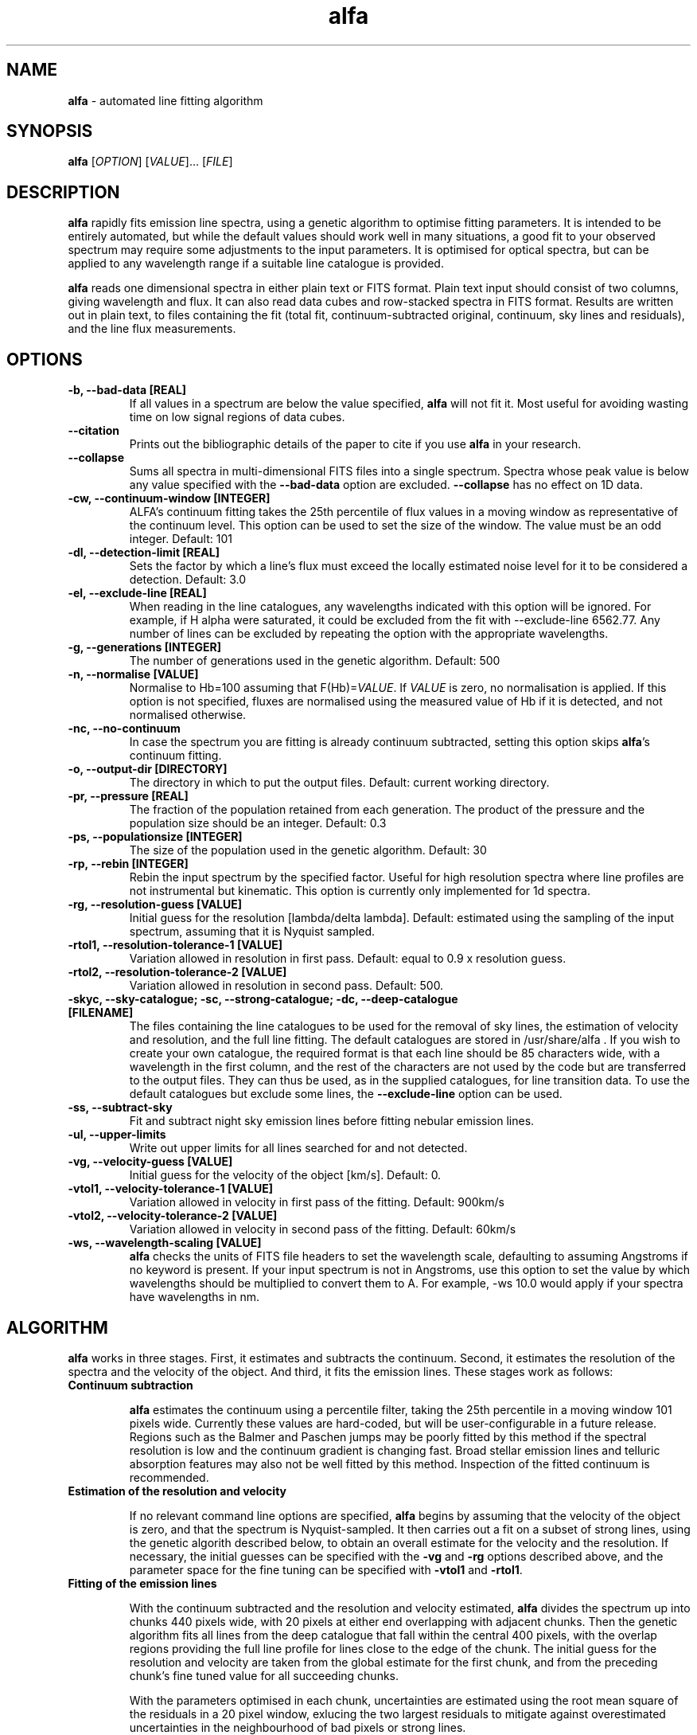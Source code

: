 .\" Manpage for alfa.
.TH alfa 1 "26 Aug 2016" "1.0" "alfa man page"
.SH NAME
\fBalfa\fR \- automated line fitting algorithm
.SH SYNOPSIS
\fBalfa\fR [\fIOPTION\fR] [\fIVALUE\fR]... [\fIFILE\fR]
.SH DESCRIPTION
\fBalfa\fR rapidly fits emission line spectra, using a genetic algorithm to optimise fitting parameters.  It is intended to be entirely automated, but while the default values should work well in many situations, a good fit to your observed spectrum may require some adjustments to the input parameters.  It is optimised for optical spectra, but can be applied to any wavelength range if a suitable line catalogue is provided.
.PP
\fBalfa\fR reads one dimensional spectra in either plain text or FITS format.  Plain text input should consist of two columns, giving wavelength and flux.  It can also read data cubes and row-stacked spectra in FITS format.  Results are written out in plain text, to files containing the fit (total fit, continuum-subtracted original, continuum, sky lines and residuals), and the line flux measurements.
.SH OPTIONS

.TP
.B \-b, \-\-bad-data [REAL]
If all values in a spectrum are below the value specified, \fBalfa\fR will not fit it.  Most useful for avoiding wasting time on low signal regions of data cubes.

.TP
.B \-\-citation
Prints out the bibliographic details of the paper to cite if you use \fBalfa\fR in your research.

.TP
.B \-\-collapse
Sums all spectra in multi-dimensional FITS files into a single spectrum.  Spectra whose peak value is below any value specified with the \fB--bad-data\fR option are excluded.  \fB--collapse\fR has no effect on 1D data.

.TP
.B \-cw, \-\-continuum\-window [INTEGER]
ALFA's continuum fitting takes the 25th percentile of flux values in a moving window as representative of the continuum level. This option can be used to set the size of the window. The value must be an odd integer. Default: 101

.TP
.B \-dl, \-\-detection-limit [REAL]
Sets the factor by which a line's flux must exceed the locally estimated noise level for it to be considered a detection.  Default: 3.0

.TP
.B \-el, \-\-exclude-line [REAL]
When reading in the line catalogues, any wavelengths indicated with this option will be ignored.  For example, if H alpha were saturated, it could be excluded from the fit with --exclude-line 6562.77.  Any number of lines can be excluded by repeating the option with the appropriate wavelengths.

.TP
.B \-g, \-\-generations [INTEGER]
The number of generations used in the genetic algorithm. Default: 500

.TP
.B \-n, \-\-normalise [VALUE]
Normalise to Hb=100 assuming that F(Hb)=\fIVALUE\fR.  If \fIVALUE\fR is zero, no normalisation is applied.  If this option is not specified, fluxes are normalised using the measured value of Hb if it is detected, and not normalised otherwise.

.TP
.B \-nc, \-\-no\-continuum
In case the spectrum you are fitting is already continuum subtracted, setting this option skips \fBalfa\fR's continuum fitting.
.TP
.B \-o, \-\-output\-dir [DIRECTORY]
The directory in which to put the output files. Default: current working directory.

.TP
.B \-pr, \-\-pressure [REAL]
The fraction of the population retained from each generation. The product of the pressure and the population size should be an integer.  Default: 0.3

.TP
.B \-ps, \-\-populationsize [INTEGER]
The size of the population used in the genetic algorithm. Default: 30

.TP
.B \-rp, \-\-rebin [INTEGER]
Rebin the input spectrum by the specified factor. Useful for high resolution spectra where line profiles are not instrumental but kinematic. This option is currently only implemented for 1d spectra.

.TP
.B \-rg, \-\-resolution\-guess [VALUE]
Initial guess for the resolution [lambda/delta lambda]. Default: estimated using the sampling of the input spectrum, assuming that it is Nyquist sampled.

.TP
.B \-rtol1, \-\-resolution\-tolerance\-1 [VALUE]
Variation allowed in resolution in first pass. Default: equal to 0.9 x resolution guess.

.TP
.B \-rtol2, \-\-resolution\-tolerance\-2 [VALUE]
Variation allowed in resolution in second pass. Default: 500.

.TP
.B \-skyc, --sky-catalogue; \-sc, --strong-catalogue; \-dc, --deep-catalogue [FILENAME]
The files containing the line catalogues to be used for the removal of sky lines, the estimation of velocity and resolution, and the full line fitting.  The default catalogues are stored in /usr/share/alfa .  If you wish to create your own catalogue, the required format is that each line should be 85 characters wide, with a wavelength in the first column, and the rest of the characters are not used by the code but are transferred to the output files.  They can thus be used, as in the supplied catalogues, for line transition data.  To use the default catalogues but exclude some lines, the \fB--exclude-line\fR option can be used.

.TP
.B \-ss, \-\-subtract\-sky
Fit and subtract night sky emission lines before fitting nebular emission lines.

.TP
.B \-ul, \-\-upper-limits
Write out upper limits for all lines searched for and not detected.

.TP
.B \-vg, \-\-velocity\-guess [VALUE]
Initial guess for the velocity of the object [km/s]. Default: 0.

.TP
.B \-vtol1, \-\-velocity\-tolerance\-1 [VALUE]
Variation allowed in velocity in first pass of the fitting. Default: 900km/s

.TP
.B \-vtol2, \-\-velocity\-tolerance\-2 [VALUE]
Variation allowed in velocity in second pass of the fitting. Default: 60km/s

.TP
.B \-ws, \-\-wavelength\-scaling [VALUE]
\fBalfa\fR checks the units of FITS file headers to set the wavelength scale, defaulting to assuming Angstroms if no keyword is present.  If your input spectrum is not in Angstroms, use this option to set the value by which wavelengths should be multiplied to convert them to A.  For example, \-ws 10.0 would apply if your spectra have wavelengths in nm.

.SH ALGORITHM

\fBalfa\fR works in three stages.  First, it estimates and subtracts the continuum.  Second, it estimates the resolution of the spectra and the velocity of the object.  And third, it fits the emission lines.  These stages work as follows:

.TP
.B Continuum subtraction

\fBalfa\fR estimates the continuum using a percentile filter, taking the 25th percentile in a moving window 101 pixels wide.  Currently these values are hard-coded, but will be user-configurable in a future release.  Regions such as the Balmer and Paschen jumps may be poorly fitted by this method if the spectral resolution is low and the continuum gradient is changing fast.  Broad stellar emission lines and telluric absorption features may also not be well fitted by this method.  Inspection of the fitted continuum is recommended.

.TP
.B Estimation of the resolution and velocity

If no relevant command line options are specified, \fBalfa\fR begins by assuming that the velocity of the object is zero, and that the spectrum is Nyquist-sampled.  It then carries out a fit on a subset of strong lines, using the genetic algorith described below, to obtain an overall estimate for the velocity and the resolution.  If necessary, the initial guesses can be specified with the \fB-vg\fR and \fB-rg\fR options described above, and the parameter space for the fine tuning can be specified with \fB-vtol1\fR and \fB-rtol1\fR.

.TP
.B Fitting of the emission lines

With the continuum subtracted and the resolution and velocity estimated, \fBalfa\fR divides the spectrum up into chunks 440 pixels wide, with 20 pixels at either end overlapping with adjacent chunks.  Then the genetic algorithm fits all lines from the deep catalogue that fall within the central 400 pixels, with the overlap regions providing the full line profile for lines close to the edge of the chunk.  The initial guess for the resolution and velocity are taken from the global estimate for the first chunk, and from the preceding chunk's fine tuned value for all succeeding chunks.

With the parameters optimised in each chunk, uncertainties are estimated using the root mean square of the residuals in a 20 pixel window, exlucing the two largest residuals to mitigate against overestimated uncertainties in the neighbourhood of bad pixels or strong lines.

.SH INPUT FILES
\fBalfa\fR can read either plain text files or FITS format files.  For plain text, the file should contain a wavelength and a flux, with the wavelength in the same units as the line catalogues (the default catalogues have wavelengths in Angstroms).  FITS files are read using the CFITSIO library, so any FITS-compliant file should be fine.  However, a surprisingly large fraction of all FITS files do not comply with the standard, so in case of problems, trying using \fBfitsverify\fR to check your FITS file.

The FITS file can have one, two or three dimensions.  If it has two, it is assumed to be in Row-Stacked Spectra (RSS) format, while if it has three, it is assumed to be a data cube with two axes representing spatial dimensions and the third representing the spectral dimension.

If you don't want to fit the whole dataset, you can specify the range of pixels on each axis that you want \fBalfa\fR to read in.  This functionality is part of the CFITSIO library, and the format is described at https://heasarc.gsfc.nasa.gov/docs/software/fitsio/c/c_user/node94.html.  \fBalfa\fR itself does not read in the coordinates of the section, and so the output file numbering starts from 1 on each axis regardless of where the image section actually started.  The next release of \fBalfa\fR will have improved support for image sections.

.SH OUTPUT FILES
For single spectra, \fBalfa\fR writes out three text files containing its results.  Their filenames are the input file suffixed with _fit, _lines, and _lines.tex.

.TP
.B The fit file (filename_fit):

The fit file contains the best fitting synthesised spectrum.  It contains seven columns, representing the wavelength, the input spectrum, the fitted spectrum, the original after continuum subtraction, the estimated continuum, the fluxes of sky lines, and the residuals.  Thus, to see the fitted spectrum, you need to plot columns 1 and 3 of this file.  In gnuplot, one can compare the input and fitted spectra using this command:
    plot 'filename_fit' w l, 'filename_fit' using 1:3 w l

.TP
.B The plain text lines file (filename_lines):

This file contains four columns with parameters of the fitted lines - the observed wavelength, the rest wavelength, the flux, and the uncertainty estimated from the residuals.  This file can be read directly by \fBneat\fR, which determines abundances for photoionised nebulae.

.TP
.B The latex lines file (filename_lines.tex):

This file can be used in publications.  It contains the information in the plain text lines file, as well as the line identification and atomic transition data.

For RSS files and data cubes, \fBalfa\fR currently produces two files per pixel, these being the fit file and the plain text lines file.  Thus, for a data cube you may end up with tens of thousands of files in the output directory.  FITS output will be supported in the next release of \fBalfa\fR.

.SH USAGE NOTES

\fBalfa\fR's default parameters are supposed to work in most cases, but sometimes you might find that it does not converge on the correct wavelength solution.  It searches initially for velocities in the range +/-900km/s, which is very large for Galactic objects.  So, running the code with \fB--resolution-tolerance-1 100.\fR or so may improve your results.

The genetic parameters (population size, number of generations, pressure) are likely to be suitable for most cases.  There is no algorithm yet known for optimising these parameters in a genetic algorithm, so changing them requires trial and error.  In spectra of regions with lots of emission lines, such as 4000-4500 Angstrom, increasing the number of generations can result in a better fit.

.SH SEE ALSO
neat
.SH BUGS
No known bugs. If reporting one, please state which version of \fBalfa\fR you were using, and include input and any output files produced if possible.
.SH AUTHOR
Roger Wesson
